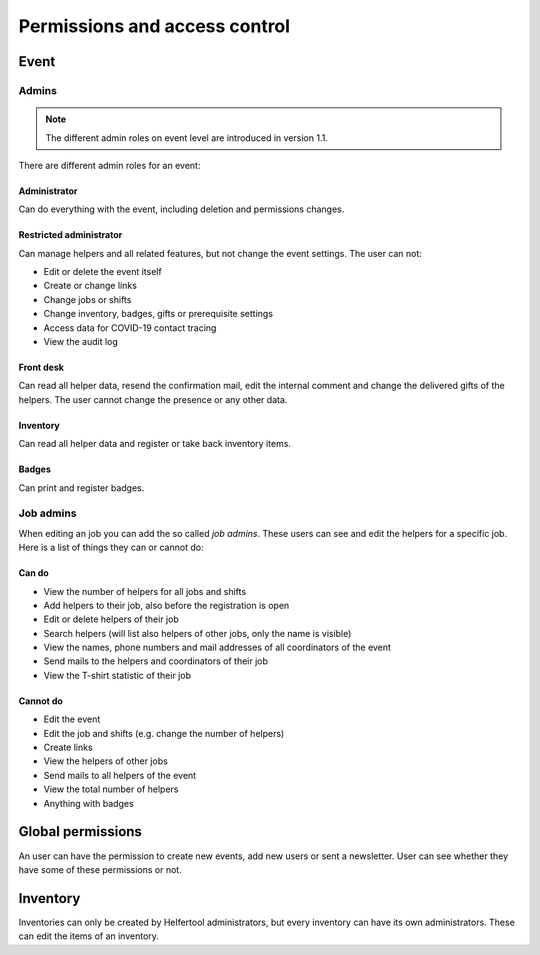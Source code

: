 .. _access-control:

==============================
Permissions and access control
==============================

Event
-----

Admins
^^^^^^

.. note::

   The different admin roles on event level are introduced in version 1.1.

There are different admin roles for an event:

Administrator
"""""""""""""

Can do everything with the event, including deletion and permissions changes.

Restricted administrator
""""""""""""""""""""""""

Can manage helpers and all related features, but not change the event settings. The user can not:

* Edit or delete the event itself
* Create or change links
* Change jobs or shifts
* Change inventory, badges, gifts or prerequisite settings
* Access data for COVID-19 contact tracing
* View the audit log

Front desk
""""""""""

Can read all helper data, resend the confirmation mail, edit the internal comment and change the delivered
gifts of the helpers. The user cannot change the presence or any other data.

Inventory
"""""""""

Can read all helper data and register or take back inventory items.

Badges
""""""

Can print and register badges.


Job admins
^^^^^^^^^^

When editing an job you can add the so called *job admins*. These users can
see and edit the helpers for a specific job. Here is a list of things they
can or cannot do:

Can do
""""""

- View the number of helpers for all jobs and shifts
- Add helpers to their job, also before the registration is open
- Edit or delete helpers of their job
- Search helpers (will list also helpers of other jobs, only the name is
  visible)
- View the names, phone numbers and mail addresses of all coordinators of the
  event
- Send mails to the helpers and coordinators of their job
- View the T-shirt statistic of their job

Cannot do
"""""""""

- Edit the event
- Edit the job and shifts (e.g. change the number of helpers)
- Create links
- View the helpers of other jobs
- Send mails to all helpers of the event
- View the total number of helpers
- Anything with badges

Global permissions
-------------------

An user can have the permission to create new events, add new users or sent a newsletter.
User can see whether they have some of these permissions or not.

Inventory
---------

Inventories can only be created by Helfertool administrators, but every inventory can have its own administrators.
These can edit the items of an inventory.
